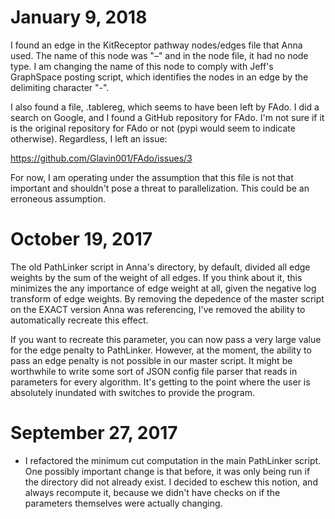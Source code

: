 * January 9, 2018
I found an edge in the KitReceptor pathway nodes/edges file that Anna used.
The name of this node was "--" and in the node file, it had no node type.
I am changing the name of this node to comply with Jeff's GraphSpace posting
script, which identifies the nodes in an edge by the delimiting character "-".

I also found a file, .tablereg, which seems to have been left by FAdo.
I did a search on Google, and I found a GitHub repository for FAdo. I'm not
sure if it is the original repository for FAdo or not (pypi would seem to 
indicate otherwise). Regardless, I left an issue:

https://github.com/Glavin001/FAdo/issues/3

For now, I am operating under the assumption that this file is not that 
important and shouldn't pose a threat to parallelization. This could be an
erroneous assumption.

* October 19, 2017
The old PathLinker script in Anna's directory, by default, divided all edge
weights by the sum of the weight of all edges. If you think about it, this
minimizes the any importance of edge weight at all, given the negative log
transform of edge weights. By removing the depedence of the master script on 
the EXACT version Anna was referencing, I've removed the ability to 
automatically recreate this effect.

If you want to recreate this parameter, you can now pass a very large value for
the edge penalty to PathLinker. However, at the moment, the ability to pass an
edge penalty is not possible in our master script. It might be worthwhile to
write some sort of JSON config file parser that reads in parameters for 
every algorithm. It's getting to the point where the user is absolutely 
inundated with switches to provide the program.

* September 27, 2017
- I refactored the minimum cut computation in the main PathLinker script. One
  possibly important change is that before, it was only being run if the
  directory did not already exist. I decided to eschew this notion, and always
  recompute it, because we didn't have checks on if the parameters themselves
  were actually changing.
